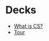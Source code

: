 #+REVEAL_ROOT: ../reveal-root
#+REVEAL_THEME: serif
#+OPTIONS: toc:nil num:nil date:nil email:t  reveal_title_slide:nil

* Decks
- [[./what-cs.html][What is CS?]]
- [[./tour.html][Tour]]
